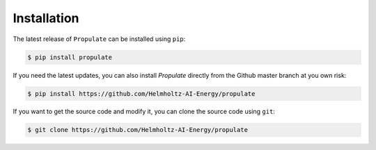 .. _installation:

Installation
============

The latest release of ``Propulate`` can be installed using ``pip``:

.. code-block:: console

    $ pip install propulate

If you need the latest updates, you can also install `Propulate` directly from the Github master branch at you own risk:

.. code-block:: console

    $ pip install https://github.com/Helmholtz-AI-Energy/propulate

If you want to get the source code and modify it, you can clone the source code using ``git``:

.. code-block:: console

    $ git clone https://github.com/Helmholtz-AI-Energy/propulate
